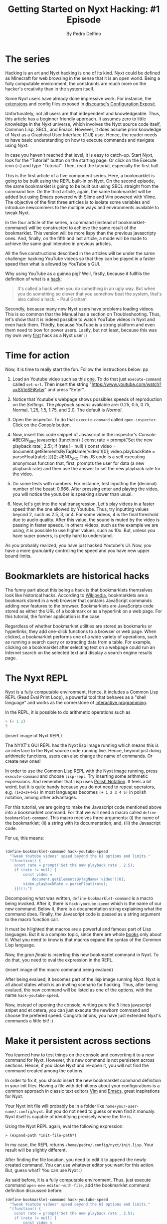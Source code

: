 #+TITLE: Getting Started on Nyxt Hacking: #1 Episode
#+AUTHOR: By Pedro Delfino
#+FILETAGS: :lisp:

* The series

Hacking is an art and Nyxt hacking is one of its kind. Nyxt could be
defined as Minecraft for web browsing in the sense that it is an open
world. Being a fully computable environment, the constraints are much
more on the hacker's creativity than in the system itself.

Some Nyxt users have already done impressive work. For instance, the
[[https://github.com/atlas-engineer/nyxt/blob/master/documents/EXTENSIONS.org][extensions]] and config files exposed in [[https://discourse.atlas.engineer/t/casually-showing-off-my-config/74][discourse's Configuration
Exposè]].

Unfortunately, not all users are that independent and
knowledgeable. Thus, this article has a beginner friendly approach. It
assumes zero to little knowledge in the Nyxt universe, which involves
the Nyxt source code itself, Common Lisp, SBCL, and Emacs. However, it
does assume prior knowledge of Nyxt as a Graphical User Interface
(GUI) user. Hence, the reader needs to have basic understanding on how
to execute commands and navigate using Nyxt.

In case you haven't reached that level, it is easy to catch-up. Start
Nyxt, look for the "Tutorial" button on the starting page. Or click on
the Execute icon (𝄘) and type "Tutorial".  Then, read the tutorial,
especially the first half.

This is the first article of a five component series. Here, a
bookmarklet is going to be built using the REPL built-in on Nyxt. On
the second episode, the same bookmarklet is going to be built but
using SBCL straight from the command line. On the third article,
again, the same bookmarklet will be added but using Emacs powered with
Slime and Vim powered with Vlime. The objective of the first three
articles is to isolate some variables and introduce newcommers to the
multiple ways and environments available to tweak Nyxt.

In the four article of the series, a command (instead of
bookmarklet-command) will be constructed to achieve the same result of
the bookmarklet. This version will be more lispy than the previous
javascripty ones. And, finally, on the fifth and last article, a mode
will be made to achieve the same goal intended in previous articles.

All the five constructions described in the articles will be under the
same challenge: hacking YouTube videos so that they can be played in a
faster speed than what is  allowed by YouTube's GUI.

Why using YouTube as a guinea pig? Well, firstly, because it fullfils
the definition of what is a [[http://www.paulgraham.com/gba.html][hack]]:

#+BEGIN_QUOTE 
It's called a hack when you do something in an ugly way. But when you
do something so clever that you somehow beat the system, that's also
called a hack. -- Paul Graham
#+END_QUOTE

Secondly, because many new Nyxt users have problems loading
videos. This is so common that the Manual has a section on
Troubleshooting. Thus, let's show that it is indeed possible to watch
YouTube videos in Nyxt and even hack them. Thirdly, because YouTube is
a strong platform and even them need to bow for power users. Lastly,
but not least, because this was my own very [[https://discourse.atlas.engineer/t/almost-hacking-youtube-videos-speed-on-nyxt/117][first]] hack as a Nyxt user
:)


* Time for action

Now, it is time to really start the fun. Follow the instructions below:
pp
1. Load an Youtube video such as this [[https://www.youtube.com/watch?v=SVteSEjKytw][one]]. To do that just
   =execute-command= called =set-url=. Then insert the string
   "https://www.youtube.com/watch?v=SVteSEjKytw" and press "Enter".

2. Notice that Youtube's webpage shows possibles speeds of
   reproduction on the /Settings/. The /playback speeds/ available
   are: 0.25, 0.5, 0.75, Normal, 1.25, 1.5, 1.75, and 2.0. The default
   is /Normal/.

3. Open the inspector. To do that =execute-command= called
   =open-inspector=. Click on the /Console/ button.

4. Now, insert this code snippet of Javascript in the inspector's /Console/: 
   #BEGIN_SRC javascript
   (function() {
    const rate = prompt('Set the new playback rate', 2.5);
    if (rate != null) {
        const video =
            document.getElementsByTagName('video')[0];
        video.playbackRate = parseFloat(rate);
    }})();
   #END_SRC   
   This JS code is a self executing anonymous function that, first,
   prompts the user for data (a new playback rate) and then use the
   answer to set the new playback rate for the video.

5. Do some tests with numbers. For instance, test inputting the
   (decimal) number of the beast: 0.666. After pressing enter and
   playing the video, you will notice the youtuber is speaking slower
   than usual. 

6. Now, let's get into the real transgression. Let's play videos in a
   faster speed than the one allowed by Youtube. Thus, try inputting
   values beyond 2, such as 2.5, 3, or 4. For some videos, 4 is the
   final threshold due to audio quality. After this value, the sound
   is muted by the video is passing in faster speeds. In others
   videos, such as the example we are using, it is possible to use
   higher values, such as 10x. But, unless you have super powers, is
   pretty hard to understand.

As you probably realized, you have just hacked Youtube's UI. Now, you
have a more granularity controling the speed and you have new upper
bound limits.

* Bookmarklets are historical hacks

The funny part about this being a hack is that bookmarklets themselves
look like historical hacks. According to [[https://en.wikipedia.org/wiki/Bookmarklet][Wikipedia]], bookmarklets are a
bookmark stored in a web browser that contains JavaScript commands
adding new features to the browser. Bookmarklets are JavaScripts code
stored as either the URL of a bookmark or as a hyperlink on a web
page. For this tutorial, the former application is the case.

Regardless of whether bookmarklet utilities are stored as bookmarks or
hyperlinks, they add one-click functions to a browser or web
page. When clicked, a bookmarklet performs one of a wide variety of
operations, such as running a search query or extracting data from a
table. For example, clicking on a bookmarklet after selecting text on
a webpage could run an Internet search on the selected text and
display a search engine results page.

* The Nyxt REPL

Nyxt is a fully computable environment. Hence, it includes a Common
Lisp REPL (Read Eval Print Loop), a powerful tool that behaves as a
"shell language" and works as the cornerstone of [[https://en.wikipedia.org/wiki/Interactive_programming][interactive programming]].

In the REPL, it is possible to do arithmetic operations such as
#+BEGIN_SRC lisp
> (+ 1 2)
3
#+END_SRC

(insert image of Nyxt REPL)

The NYXT's GUI REPL has the Nyxt lisp image running which means this
is an interface to the Nyxt source code running live. Hence, beyond
just doing arithmetic functions, users can also change the name of
commands. Or create new ones!

In order to use the Common Lisp REPL with the Nyxt image running, press
=execute-command= and choose =lisp-repl=. Try inserting some
arithmetic expressions. And remember that Lisp uses [[https://en.wikipedia.org/wiki/Polish_notation][Polish
Notation]]. It feels a bit weird, but it is quite handy because you do
not need to repeat operators, e.g. =(1+2+3+4+5)= in most languages
becomes =(+ 1 2 3 4 5)= in polish notation, among other advantages.

For this tutorial, we are going to make the Javascript code mentioned
above into a bookmarklet command. For that we will need a macro called 
=define-bookmarklet-command=. This macro receives three arguments: (i)
the name of the bookmarklet; (ii) a string with its documentation;
and, (iii) the Javascript code.

For us, this means:

#+BEGIN_SRC lisp

(define-bookmarklet-command hack-youtube-speed 
  "Tweak Youtube videos' speed beyond the UI options and limits." 
  "(function() {
    const rate = prompt('Set the new playback rate', 2.5);
    if (rate != null) {
        const video =
            document.getElementsByTagName('video')[0];
        video.playbackRate = parseFloat(rate);
    }})();")

#+END_SRC

Decomposing what was written, =define-bookmarklet-command= is a macro
being invoked. After it, there is =hack-youtube-speed= which is the
name of our new command. Below it, there is a documentation string
explaining what the command does. Finally, the Javascript code is
passed as a string argument to the macro function call. 

It must be hilighted that macros are a powerful and famous part of
Lisp languages. But it is a complex topic, since there are whole [[https://en.wikipedia.org/wiki/On_Lisp][books]]
only about it. What you need to know is that macros expand the syntax
of the Common Lisp language.
 
Now, the /gran finale/ is inserting this new bookmarlet command in
Nyxt. To do that, you need to eval the expression in the REPL.

(insert image of the macro command being evalued)

After being evalued, it becomes part of the lisp image running
Nyxt. Nyxt is all about states which is an inviting scenario for
hacking. Thus, after being evalued, the new command will be listed as
one of the options, with the name =hack-youtube-speed=.

Now, instead of opening the console, writing pure the 5 lines
javascript snipet and et cetera, you can just execute the newborn
command and choose the prefered speed. Congratulations, you have just
extended Nyxt's commands a little bit! :)

* Make it persistent across sections

You learned how to test things on the console and converting it to a new
command for Nyxt. However, this new command is not persistent across
sections. Hence, if you close Nyxt and re-open it, you will not find the command
created among the options. 

In order to fix it, you should insert the new bookmarklet command
definition in your init files. Having a file with definitions about
your configurations is a common approach in classic text editors [[https://en.wikipedia.org/wiki/Vim_(text_editor)][Vim]]
and [[https://en.wikipedia.org/wiki/Emacs][Emacs]], great inspirations for Nyxt.

Your Nyxt init file will probably be in a folder like
=home/your-user-name/.config/nyxt=. But you do not need to guess or
even find it manualy. Nyxt itself is capable of identifying precisely
where the file is.

Using the Nyxt REPL again, eval the following expression:

#+BEGIN_SRC 
> (expand-path *init-file-path*)
#+END_SRC

In my case, the REPL returns
=/home/pedro/.config/nyxt/init.lisp=. Your result will be slightly
different.

After finding the file location, you need to edit it to append the
newly created command. You can use whatever editor you want for this
action. But, guess what? You can use Nyxt :)

As said before, it is a fully computable environment. Thus, just
execute command =open-new-editor-with-file=, add the bookmarklet
command definition discussed before:

#+BEGIN_SRC lisp 
(define-bookmarklet-command hack-youtube-speed 
  "Tweak Youtube videos' speed beyond the UI options and limits." 
  "(function() {
    const rate = prompt('Set the new playback rate', 2.5);
    if (rate != null) {
        const video =
            document.getElementsByTagName('video')[0];
        video.playbackRate = parseFloat(rate);
    }})();")
#+END_SRC

Then, save the changes with =editor-write-file=. Now, close Nyxt and
re-start it. Then, execute command and type =hack...=. Soon, you will
the newly created command. Voialá, your creation is now storage
persistent!

* The Next episode
On the next episode of the series, we are going to have a lower level
approach, tweaking to do exactly the same but in a different
environment, using the command line interface running the SBCL
prompt. Stay tunned and may the power of Nyxt be with you!

* Disclaimer

There are multiple ways to do certain things in Nyxt and to use
certain tools. To make things simple, this will be an opinionated
series of articles striking for beginner friendliness. It is a jungle trail but
you can always go into the wild.

Emacs is a particularly sensitive topic. Most Nyxt hackers will
probably end up using Emacs (or Vim). However, Emacs has a steep
learning curve. Thus, the series will offer explanations with and
without Emacs. If you want to become a serious Nyxt hacker, take Emacs
as your main tool.
